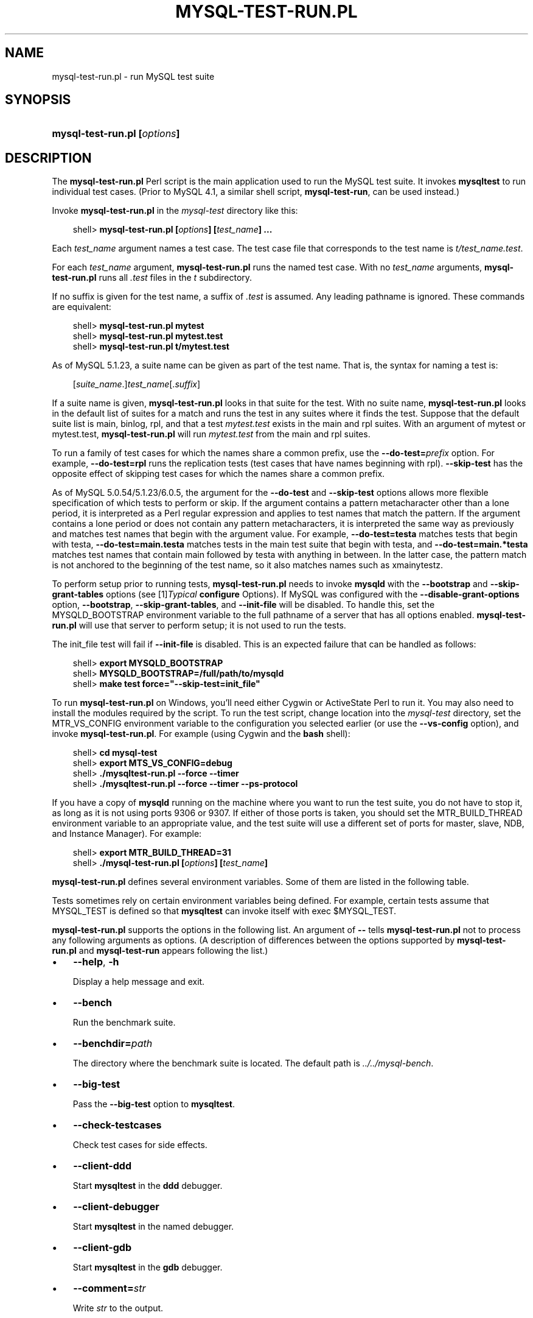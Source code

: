 .\"     Title: \fBmysql\-test\-run.pl\fR
.\"    Author: 
.\" Generator: DocBook XSL Stylesheets v1.70.1 <http://docbook.sf.net/>
.\"      Date: 08/02/2008
.\"    Manual: MySQL Database System
.\"    Source: MySQL
.\"
.TH "\fBMYSQL\-TEST\-RUN.PL" "1" "08/02/2008" "MySQL" "MySQL Database System"
.\" disable hyphenation
.nh
.\" disable justification (adjust text to left margin only)
.ad l
.SH "NAME"
mysql\-test\-run.pl \- run MySQL test suite
.SH "SYNOPSIS"
.HP 28
\fBmysql\-test\-run.pl [\fR\fB\fIoptions\fR\fR\fB]\fR
.SH "DESCRIPTION"
.PP
The
\fBmysql\-test\-run.pl\fR
Perl script is the main application used to run the MySQL test suite. It invokes
\fBmysqltest\fR
to run individual test cases. (Prior to MySQL 4.1, a similar shell script,
\fBmysql\-test\-run\fR, can be used instead.)
.PP
Invoke
\fBmysql\-test\-run.pl\fR
in the
\fImysql\-test\fR
directory like this:
.sp
.RS 3n
.nf
shell> \fBmysql\-test\-run.pl [\fR\fB\fIoptions\fR\fR\fB] [\fR\fB\fItest_name\fR\fR\fB] ...\fR
.fi
.RE
.PP
Each
\fItest_name\fR
argument names a test case. The test case file that corresponds to the test name is
\fIt/\fR\fI\fItest_name\fR\fR\fI.test\fR.
.PP
For each
\fItest_name\fR
argument,
\fBmysql\-test\-run.pl\fR
runs the named test case. With no
\fItest_name\fR
arguments,
\fBmysql\-test\-run.pl\fR
runs all
\fI.test\fR
files in the
\fIt\fR
subdirectory.
.PP
If no suffix is given for the test name, a suffix of
\fI.test\fR
is assumed. Any leading pathname is ignored. These commands are equivalent:
.sp
.RS 3n
.nf
shell> \fBmysql\-test\-run.pl mytest\fR
shell> \fBmysql\-test\-run.pl mytest.test\fR
shell> \fBmysql\-test\-run.pl t/mytest.test\fR
.fi
.RE
.PP
As of MySQL 5.1.23, a suite name can be given as part of the test name. That is, the syntax for naming a test is:
.sp
.RS 3n
.nf
[\fIsuite_name\fR.]\fItest_name\fR[.\fIsuffix\fR]
.fi
.RE
.PP
If a suite name is given,
\fBmysql\-test\-run.pl\fR
looks in that suite for the test. With no suite name,
\fBmysql\-test\-run.pl\fR
looks in the default list of suites for a match and runs the test in any suites where it finds the test. Suppose that the default suite list is
main,
binlog,
rpl, and that a test
\fImytest.test\fR
exists in the
main
and
rpl
suites. With an argument of
mytest
or
mytest.test,
\fBmysql\-test\-run.pl\fR
will run
\fImytest.test\fR
from the
main
and
rpl
suites.
.PP
To run a family of test cases for which the names share a common prefix, use the
\fB\-\-do\-test=\fR\fB\fIprefix\fR\fR
option. For example,
\fB\-\-do\-test=rpl\fR
runs the replication tests (test cases that have names beginning with
rpl).
\fB\-\-skip\-test\fR
has the opposite effect of skipping test cases for which the names share a common prefix.
.PP
As of MySQL 5.0.54/5.1.23/6.0.5, the argument for the
\fB\-\-do\-test\fR
and
\fB\-\-skip\-test\fR
options allows more flexible specification of which tests to perform or skip. If the argument contains a pattern metacharacter other than a lone period, it is interpreted as a Perl regular expression and applies to test names that match the pattern. If the argument contains a lone period or does not contain any pattern metacharacters, it is interpreted the same way as previously and matches test names that begin with the argument value. For example,
\fB\-\-do\-test=testa\fR
matches tests that begin with
testa,
\fB\-\-do\-test=main.testa\fR
matches tests in the
main
test suite that begin with
testa, and
\fB\-\-do\-test=main.*testa\fR
matches test names that contain
main
followed by
testa
with anything in between. In the latter case, the pattern match is not anchored to the beginning of the test name, so it also matches names such as
xmainytestz.
.PP
To perform setup prior to running tests,
\fBmysql\-test\-run.pl\fR
needs to invoke
\fBmysqld\fR
with the
\fB\-\-bootstrap\fR
and
\fB\-\-skip\-grant\-tables\fR
options (see
[1]\&\fITypical \fBconfigure\fR Options\fR). If MySQL was configured with the
\fB\-\-disable\-grant\-options\fR
option,
\fB\-\-bootstrap\fR,
\fB\-\-skip\-grant\-tables\fR, and
\fB\-\-init\-file\fR
will be disabled. To handle this, set the
MYSQLD_BOOTSTRAP
environment variable to the full pathname of a server that has all options enabled.
\fBmysql\-test\-run.pl\fR
will use that server to perform setup; it is not used to run the tests.
.PP
The
init_file
test will fail if
\fB\-\-init\-file\fR
is disabled. This is an expected failure that can be handled as follows:
.sp
.RS 3n
.nf
shell> \fBexport MYSQLD_BOOTSTRAP\fR
shell> \fBMYSQLD_BOOTSTRAP=/full/path/to/mysqld\fR
shell> \fBmake test force="\-\-skip\-test=init_file"\fR
.fi
.RE
.PP
To run
\fBmysql\-test\-run.pl\fR
on Windows, you'll need either Cygwin or ActiveState Perl to run it. You may also need to install the modules required by the script. To run the test script, change location into the
\fImysql\-test\fR
directory, set the
MTR_VS_CONFIG
environment variable to the configuration you selected earlier (or use the
\fB\-\-vs\-config\fR
option), and invoke
\fBmysql\-test\-run.pl\fR. For example (using Cygwin and the
\fBbash\fR
shell):
.sp
.RS 3n
.nf
shell> \fBcd mysql\-test\fR
shell> \fBexport MTS_VS_CONFIG=debug\fR
shell> \fB./mysqltest\-run.pl \-\-force \-\-timer\fR
shell> \fB./mysqltest\-run.pl \-\-force \-\-timer \-\-ps\-protocol\fR
.fi
.RE
.PP
If you have a copy of
\fBmysqld\fR
running on the machine where you want to run the test suite, you do not have to stop it, as long as it is not using ports
9306
or
9307. If either of those ports is taken, you should set the
MTR_BUILD_THREAD
environment variable to an appropriate value, and the test suite will use a different set of ports for master, slave, NDB, and Instance Manager). For example:
.sp
.RS 3n
.nf
shell> \fBexport MTR_BUILD_THREAD=31\fR
shell> \fB./mysql\-test\-run.pl [\fR\fB\fIoptions\fR\fR\fB] [\fR\fB\fItest_name\fR\fR\fB]\fR
.fi
.RE
.PP
\fBmysql\-test\-run.pl\fR
defines several environment variables. Some of them are listed in the following table.
.TS
allbox tab(:);
l l
l l
l l
l l
l l
l l.
T{
\fBVariable\fR
T}:T{
\fBMeaning\fR
T}
T{
MYSQL_TEST
T}:T{
Pathname to \fBmysqltest\fR binary
T}
T{
MYSQLTEST_VARDIR
T}:T{
Pathname to the \fIvar\fR directory that is used for
                logs, temporary files, and so forth
T}
T{
MYSQLD_BOOTSTRAP
T}:T{
Full pathname to \fBmysqld\fR that has all options enabled
T}
T{
MASTER_MYPORT
T}:T{
???
T}
T{
MASTER_MYSOCK
T}:T{
???
T}
.TE
.sp
.PP
Tests sometimes rely on certain environment variables being defined. For example, certain tests assume that
MYSQL_TEST
is defined so that
\fBmysqltest\fR
can invoke itself with
exec $MYSQL_TEST.
.PP
\fBmysql\-test\-run.pl\fR
supports the options in the following list. An argument of
\fB\-\-\fR
tells
\fBmysql\-test\-run.pl\fR
not to process any following arguments as options. (A description of differences between the options supported by
\fBmysql\-test\-run.pl\fR
and
\fBmysql\-test\-run\fR
appears following the list.)
.TP 3n
\(bu
\fB\-\-help\fR,
\fB\-h\fR
.sp
Display a help message and exit.
.TP 3n
\(bu
\fB\-\-bench\fR
.sp
Run the benchmark suite.
.TP 3n
\(bu
\fB\-\-benchdir=\fR\fB\fIpath\fR\fR
.sp
The directory where the benchmark suite is located. The default path is
\fI../../mysql\-bench\fR.
.TP 3n
\(bu
\fB\-\-big\-test\fR
.sp
Pass the
\fB\-\-big\-test\fR
option to
\fBmysqltest\fR.
.TP 3n
\(bu
\fB\-\-check\-testcases\fR
.sp
Check test cases for side effects.
.TP 3n
\(bu
\fB\-\-client\-ddd\fR
.sp
Start
\fBmysqltest\fR
in the
\fBddd\fR
debugger.
.TP 3n
\(bu
\fB\-\-client\-debugger\fR
.sp
Start
\fBmysqltest\fR
in the named debugger.
.TP 3n
\(bu
\fB\-\-client\-gdb\fR
.sp
Start
\fBmysqltest\fR
in the
\fBgdb\fR
debugger.
.TP 3n
\(bu
\fB\-\-comment=\fR\fB\fIstr\fR\fR
.sp
Write
\fIstr\fR
to the output.
.TP 3n
\(bu
\fB\-\-compress\fR
.sp
Compress all information sent between the client and the server if both support compression.
.TP 3n
\(bu
\fB\-\-cursor\-protocol\fR
.sp
Pass the
\fB\-\-cursor\-protocol\fR
option to
\fBmysqltest\fR
(implies
\fB\-\-ps\-protocol\fR).
.TP 3n
\(bu
\fB\-\-ddd\fR
.sp
Start
\fBmysqld\fR
in the
\fBddd\fR
debugger.
.TP 3n
\(bu
\fB\-\-debug\fR
.sp
Dump trace output for all clients and servers.
.TP 3n
\(bu
\fB\-\-debugger\fR
.sp
Start
\fBmysqld\fR
using the named debugger.
.TP 3n
\(bu
\fB\-\-do\-test=\fR\fB\fIprefix\fR\fR
.sp
Run all test cases having a name that begins with the given
\fIprefix\fR
value. This option provides a convenient way to run a family of similarly named tests.
.sp
As of MySQL 5.0.54/5.1.23/6.0.5, the argument for the
\fB\-\-do\-test\fR
option allows more flexible specification of which tests to perform. If the argument contains a pattern metacharacter other than a lone period, it is interpreted as a Perl regular expression and applies to test names that match the pattern. If the argument contains a lone period or does not contain any pattern metacharacters, it is interpreted the same way as previously and matches test names that begin with the argument value. For example,
\fB\-\-do\-test=testa\fR
matches tests that begin with
testa,
\fB\-\-do\-test=main.testa\fR
matches tests in the
main
test suite that begin with
testa, and
\fB\-\-do\-test=main.*testa\fR
matches test names that contain
main
followed by
testa
with anything in between. In the latter case, the pattern match is not anchored to the beginning of the test name, so it also matches names such as
xmainytestz.
.TP 3n
\(bu
\fB\-\-embedded\-server\fR
.sp
Use a version of
\fBmysqltest\fR
built with the embedded server.
.TP 3n
\(bu
\fB\-\-extern\fR
.sp
Use an already running server.
.sp
Note: If a test case has an
\fI.opt\fR
file that requires the server to be restarted with specific options, the file will not be used. The test case likely will fail as a result.
.TP 3n
\(bu
\fB\-\-fast\fR
.sp
Do not clean up from earlier test runs.
.TP 3n
\(bu
\fB\-\-force\fR
.sp
Normally,
\fBmysql\-test\-run.pl\fR
exits if a test case fails.
\fB\-\-force\fR
causes execution to continue regardless of test case failure.
.TP 3n
\(bu
\fB\-\-gcov\fR
.sp
Run tests with the
\fBgcov\fR
test coverage tool.
.TP 3n
\(bu
\fB\-\-gdb\fR
.sp
Start
\fBmysqld\fR
in the
\fBgdb\fR
debugger.
.TP 3n
\(bu
\fB\-\-gprof\fR
.sp
Run tests with the
\fBgprof\fR
profiling tool.
.TP 3n
\(bu
\fB\-\-im\-mysqld1\-port\fR
.sp
TCP/IP port number to use for the first
\fBmysqld\fR, controlled by Instance Manager.
.TP 3n
\(bu
\fB\-\-im\-mysqld2\-port\fR
.sp
TCP/IP port number to use for the second
\fBmysqld\fR, controlled by Instance Manager.
.TP 3n
\(bu
\fB\-\-im\-port\fR
.sp
TCP/IP port number to use for
\fBmysqld\fR, controlled by Instance Manager.
.TP 3n
\(bu
\fB\-\-log\-warnings\fR
.sp
Pass the
\fB\-\-log\-warnings\fR
option to
\fBmysqld\fR.
.TP 3n
\(bu
\fB\-\-manual\-debug\fR
.sp
Use a server that has already been started by the user in a debugger.
.TP 3n
\(bu
\fB\-\-manual\-gdb\fR
.sp
Use a server that has already been started by the user in the
\fBgdb\fR
debugger.
.TP 3n
\(bu
\fB\-\-master\-binary=\fR\fB\fIpath\fR\fR
.sp
Specify the path of the
\fBmysqld\fR
binary to use for master servers.
.TP 3n
\(bu
\fB\-\-master_port=\fR\fB\fIport_num\fR\fR
.sp
Specify the TCP/IP port number for the first master server to use. Observe that the option name has an underscore and not a dash.
.TP 3n
\(bu
\fB\-\-mem\fR
.sp
Run the test suite in memory, using tmpfs or ramdisk. This can decrease test times significantly.
\fBmysql\-test\-run.pl\fR
attempts to find a suitable location using a built\-in list of standard locations for tmpfs and puts the
\fIvar\fR
directory there. This option also affects placement of temporary files, which are created in
\fIvar/tmp\fR.
.sp
The default list includes
\fI/dev/shm\fR. You can also enable this option by setting the environment variable
MTR_MEM[=\fIdir_name\fR]. If
\fIdir_name\fR
is given, it is added to the beginning of the list of locations to search, so it takes precedence over any built\-in locations.
.sp
This option was added in MySQL 4.1.22, 5.0.30, and 5.1.13.
.TP 3n
\(bu
\fB\-\-mysqld=\fR\fB\fIstr\fR\fR
.sp
Extra options to pass to
\fBmysqld\fR.
.TP 3n
\(bu
\fB\-\-ndb\-connectstring=\fR\fB\fIstr\fR\fR
.sp
Pass
\fB\-\-ndb\-connectstring=\fR\fB\fIstr\fR\fR
to the master MySQL server. This option also prevents
\fBmysql\-test\-run.pl\fR
from starting a cluster. It is assumed that there is already a cluster running to which the server can connect with the given connectstring.
.TP 3n
\(bu
\fB\-\-ndb\-connectstring\-slave=\fR\fB\fIstr\fR\fR
.sp
Pass
\fB\-\-ndb\-connectstring=\fR\fB\fIstr\fR\fR
to slave MySQL servers. This option also prevents
\fBmysql\-test\-run.pl\fR
from starting a cluster. It is assumed that there is already a cluster running to which the server can connect with the given connectstring.
.TP 3n
\(bu
\fB\-\-ndb\-extra\-test\fR
.sp
Unknown.
.TP 3n
\(bu
\fB\-\-ndbcluster\-port=\fR\fB\fIport_num\fR\fR,
\fB\-\-ndbcluster_port=\fR\fB\fIport_num\fR\fR
.sp
Specify the TCP/IP port number that NDB Cluster should use.
.TP 3n
\(bu
\fB\-\-ndbcluster\-port\-slave=\fR\fB\fIport_num\fR\fR
.sp
Specify the TCP/IP port number that the slave NDB Cluster should use.
.TP 3n
\(bu
\fB\-\-netware\fR
.sp
Run
\fBmysqld\fR
with options needed on NetWare.
.TP 3n
\(bu
\fB\-\-notimer\fR
.sp
Cause
\fBmysqltest\fR
not to generate a timing file.
.TP 3n
\(bu
\fB\-\-ps\-protocol\fR
.sp
Pass the
\fB\-\-ps\-protocol\fR
option to
\fBmysqltest\fR.
.TP 3n
\(bu
\fB\-\-record\fR
.sp
Pass the
\fB\-\-record\fR
option to
\fBmysqltest\fR. This option requires a specific test case to be named on the command line.
.TP 3n
\(bu
\fB\-\-reorder\fR
.sp
Reorder tests to minimize the number of server restarts needed.
.TP 3n
\(bu
\fB\-\-report\-features\fR
.sp
Display the output of
SHOW ENGINES
and
SHOW VARIABLES. This can be used to verify that binaries are built with all required features.
.sp
This option was added in MySQL 4.1.23, 5.0.30, and 5.1.14.
.TP 3n
\(bu
\fB\-\-script\-debug\fR
.sp
Enable debug output for
\fBmysql\-test\-run.pl\fR
itself.
.TP 3n
\(bu
\fB\-\-skip\-im\fR
.sp
Do not start Instance Manager; skip Instance Manager test cases.
.TP 3n
\(bu
\fB\-\-skip\-master\-binlog\fR
.sp
Do not enable master server binary logging.
.TP 3n
\(bu
\fB\-\-skip\-ndbcluster\fR,
\fB\-\-skip\-ndb\fR
.sp
Do not start NDB Cluster; skip Cluster test cases.
.TP 3n
\(bu
\fB\-\-skip\-ndbcluster\-slave\fR,
\fB\-\-skip\-ndb\-slave\fR
.sp
Do not start an NDB Cluster slave.
.TP 3n
\(bu
\fB\-\-skip\-rpl\fR
.sp
Skip replication test cases.
.TP 3n
\(bu
\fB\-\-skip\-slave\-binlog\fR
.sp
Do not enable master server binary logging.
.TP 3n
\(bu
\fB\-\-skip\-ssl\fR
.sp
Do not start
\fBmysqld\fR
with support for SSL connections.
.TP 3n
\(bu
\fB\-\-skip\-test=\fR\fB\fIregex\fR\fR
.sp
Specify a regular expression to be applied to test case names. Cases with names that match the expression are skipped. tests to skip.
.sp
As of MySQL 5.0.54/5.1.23/6.0.5, the argument for the
\fB\-\-skip\-test\fR
option allows more flexible specification of which tests to skip. If the argument contains a pattern metacharacter other than a lone period, it is interpreted as a Perl regular expression and applies to test names that match the pattern. See the description of the
\fB\-\-do\-test\fR
option for details.
.TP 3n
\(bu
\fB\-\-skip\-*\fR
.sp
\fB\-\-skip\-*\fR
options not otherwise recognized by
\fBmysql\-test\-run.pl\fR
are passed to the master server.
.TP 3n
\(bu
\fB\-\-slave\-binary=\fR\fB\fIpath\fR\fR
.sp
Specify the path of the
\fBmysqld\fR
binary to use for slave servers.
.TP 3n
\(bu
\fB\-\-slave_port=\fR\fB\fIport_num\fR\fR
.sp
Specify the TCP/IP port number for the first master server to use. Observe that the option name has an underscore and not a dash.
.TP 3n
\(bu
\fB\-\-sleep=\fR\fB\fIN\fR\fR
.sp
Pass
\fB\-\-sleep=\fR\fB\fIN\fR\fR
to
\fBmysqltest\fR.
.TP 3n
\(bu
\fB\-\-small\-bench\fR
.sp
Run the benchmarks with the
\fB\-\-small\-tests\fR
and
\fB\-\-small\-tables\fR
options.
.TP 3n
\(bu
\fB\-\-socket=\fR\fB\fIfile_name\fR\fR
.sp
For connections to
localhost, the Unix socket file to use, or, on Windows, the name of the named pipe to use.
.TP 3n
\(bu
\fB\-\-sp\-protocol\fR
.sp
Pass the
\fB\-\-sp\-protocol\fR
option to
\fBmysqltest\fR.
.TP 3n
\(bu
\fB\-\-ssl\fR
.sp
If
\fBmysql\-test\-run.pl\fR
is started with the
\fB\-\-ssl\fR
option, it sets up a secure conection for all test cases. In this case, if
\fBmysqld\fR
does not support SSL,
\fBmysql\-test\-run.pl\fR
exits with an error message:
Couldn't find support for SSL
.TP 3n
\(bu
\fB\-\-start\-and\-exit\fR
.sp
Initialize and start servers with the startup settings for the specified test case or cases, if any, and then exit. You can use this option to start a server to which you can connect later. For example, after building a source distribution you can start a server and connect to it with the
\fBmysql\fR
client like this:
.sp
.RS 3n
.nf
shell> \fBcd mysql\-test\fR
shell> \fB./mysql\-test\-run.pl \-\-start\-and\-exit\fR
shell> \fB../mysql \-S ./var/tmp/master.sock \-h localhost \-u root\fR
.fi
.RE
.TP 3n
\(bu
\fB\-\-start\-dirty\fR
.sp
Start servers (without initialization) for the specified test case or cases, if any, and then exit. You can then manually run the test cases.
.TP 3n
\(bu
\fB\-\-start\-from=\fR\fB\fItest_name\fR\fR
.sp
\fBmysql\-test\-run.pl\fR
sorts the list of names of the test cases to be run, and then begins with
\fItest_name\fR.
.TP 3n
\(bu
\fB\-\-strace\-client\fR
.sp
Create
\fBstrace\fR
output for
\fBmysqltest\fR.
.TP 3n
\(bu
\fB\-\-stress\fR
.sp
Run the stress test. The other
\fB\-\-stress\-\fR\fB\fIxxx\fR\fR
options apply in this case.
.TP 3n
\(bu
\fB\-\-stress\-init\-file=\fR\fB\fIfile_name\fR\fR
.sp
\fIfile_name\fR
is the location of the file that contains the list of tests. The default file is
\fIstress_init.txt\fR
in the test suite directory.
.TP 3n
\(bu
\fB\-\-stress\-loop\-count=\fR\fB\fIN\fR\fR
.sp
In sequential stress\-test mode, the number of loops to execute before exiting.
.TP 3n
\(bu
\fB\-\-stress\-mode=\fR\fB\fImode\fR\fR
.sp
This option indicates the test order in stress\-test mode. The
\fImode\fR
value is either
random
to select tests in random order or
seq
to run tests in each thread in the order specified in the test list file. The default mode is
random.
.TP 3n
\(bu
\fB\-\-stress\-suite=\fR\fB\fIsuite_name\fR\fR
.sp
The name of the test suite to use for stress testing. The default suite name is
main
(the regular test suite located in the
\fImysql\-test\fR
directory).
.TP 3n
\(bu
\fB\-\-stress\-test\-count=\fR\fB\fIN\fR\fR
.sp
For stress testing, the number of tests to execute before exiting.
.TP 3n
\(bu
\fB\-\-stress\-test\-duration=\fR\fB\fIN\fR\fR
.sp
For stress testing, the duration of stress testing in seconds.
.TP 3n
\(bu
\fB\-\-stress\-test\-file=\fR\fB\fIfile_name\fR\fR
.sp
The file that contains the list of tests to use in stress testing. The tests should be named without the
\fI.test\fR
extension. The default file is
\fIstress_tests.txt\fR
in the test suite directory.
.TP 3n
\(bu
\fB\-\-stress\-threads=\fR\fB\fIN\fR\fR
.sp
The number of threads to use in stress testing. The default is 5.
.TP 3n
\(bu
\fB\-\-suite=\fR\fB\fIsuite_name\fR\fR
.sp
Run the named test suite. The default name is
main
(the regular test suite located in the
\fImysql\-test\fR
directory).
.TP 3n
\(bu
\fB\-\-suite\-timeout=\fR\fB\fIminutes\fR\fR
.sp
Specify the maximum test suite runtime.
.TP 3n
\(bu
\fB\-\-testcase\-timeout\fR
.sp
Specify the maximum test case runtime.
.TP 3n
\(bu
\fB\-\-timer\fR
.sp
Cause
\fBmysqltest\fR
to generate a timing file. The default file is named
\fI./var/log/timer\fR.
.TP 3n
\(bu
\fB\-\-tmpdir=\fR\fB\fIpath\fR\fR
.sp
The directory where temporary file are stored. The default location is
\fI./var/tmp\fR.
.TP 3n
\(bu
\fB\-\-unified\-diff\fR,
\fB\-\-udiff\fR
.sp
Use unified diff format when presenting differences between expected and actual test case results.
.TP 3n
\(bu
\fB\-\-use\-old\-data\fR
.sp
Do not install the test databases. (Use existing ones.)
.TP 3n
\(bu
\fB\-\-user\-test=\fR\fB\fIval\fR\fR
.sp
Unused.
.TP 3n
\(bu
\fB\-\-user=\fR\fB\fIuser_name\fR\fR
.sp
The MySQL username to use when connecting to the server.
.TP 3n
\(bu
\fB\-\-valgrind\fR
.sp
Run
\fBmysqltest\fR
and
\fBmysqld\fR
with
\fBvalgrind\fR.
.TP 3n
\(bu
\fB\-\-valgrind\-all\fR
.sp
Like
\fB\-\-valgrind\fR, but passes the
\fB\-\-verbose\fR
and
\fB\-\-show\-reachable\fR
options to
\fBvalgrind\fR.
.TP 3n
\(bu
\fB\-\-valgrind\-mysqltest\fR
.sp
Run
\fBmysqltest\fR
with
\fBvalgrind\fR.
.TP 3n
\(bu
\fB\-\-valgrind\-mysqltest\-all\fR
.sp
Like
\fB\-\-valgrind\-mysqltest\fR, but passes the
\fB\-\-verbose\fR
and
\fB\-\-show\-reachable\fR
options to
\fBvalgrind\fR.
.TP 3n
\(bu
\fB\-\-valgrind\-options=\fR\fB\fIstr\fR\fR
.sp
Extra options to pass to
\fBvalgrind\fR.
.TP 3n
\(bu
\fB\-\-valgrind\-path=\fR\fB\fIpath\fR\fR
.sp
Specify the pathname to the
\fBvalgrind\fR
executable.
.TP 3n
\(bu
\fB\-\-vardir=\fR\fB\fIpath\fR\fR
.sp
Specify the path where files generated during the test run are stored. The default location is
\fI./var\fR.
.TP 3n
\(bu
\fB\-\-view\-protocol\fR
.sp
Pass the
\fB\-\-view\-protocol\fR
option to
\fBmysqltest\fR.
.TP 3n
\(bu
\fB\-\-vs\-config=\fR\fB\fIconfig_val\fR\fR
.sp
Specify the configuration used to build MySQL (for example,
\fB\-\-vs\-config=debug\fR
\fB\-\-vs\-config=release\fR). This option is for Windows only. It is available as of MySQL 4.1.23, 5.0.30, and 5.1.14.
.TP 3n
\(bu
\fB\-\-wait\-timeout=\fR\fB\fIN\fR\fR
.sp
Unused?
.TP 3n
\(bu
\fB\-\-warnings\fR
.sp
This option is a synonym for
\fB\-\-log\-warnings\fR.
.TP 3n
\(bu
\fB\-\-with\-ndbcluster\fR
.sp
Use NDB Cluster and enable test cases that require it.
.TP 3n
\(bu
\fB\-\-with\-ndbcluster\-all\fR
.sp
Use NDB Cluster in all tests.
.TP 3n
\(bu
\fB\-\-with\-ndbcluster\-only\fR
.sp
Run only test cases that have
ndb
in their name.
.TP 3n
\(bu
\fB\-\-with\-ndbcluster\-slave\fR
.sp
Unknown.
.TP 3n
\(bu
\fB\-\-with\-openssl\fR
.sp
This option is a synonym for
\fB\-\-ssl\fR.
.sp
.RE
.sp
.it 1 an-trap
.nr an-no-space-flag 1
.nr an-break-flag 1
.br
\fBNote\fR
.PP
\fBmysql\-test\-run\fR
supports the following options not supported by
\fBmysql\-test\-run.pl\fR:
\fB\-\-local\fR,
\fB\-\-local\-master\fR,
\fB\-\-ndb\-verbose\fR,
\fB\-\-ndb_mgm\-extra\-opts\fR,
\fB\-\-ndb_mgmd\-extra\-opts\fR,
\fB\-\-ndbd\-extra\-opts\fR,
\fB\-\-old\-master\fR,
\fB\-\-purify\fR,
\fB\-\-use\-old\-data\fR,
\fB\-\-valgrind\-mysqltest\-all\fR.
.PP
Conversely,
\fBmysql\-test\-run.pl\fR
supports the following options not supported by
\fBmysql\-test\-run\fR:
\fB\-\-benchdir\fR,
\fB\-\-check\-testcases\fR,
\fB\-\-client\-ddd\fR,
\fB\-\-client\-debugger\fR,
\fB\-\-cursor\-protocol\fR,
\fB\-\-debugger\fR,
\fB\-\-im\-mysqld1\-port\fR,
\fB\-\-im\-mysqld2\-port\fR,
\fB\-\-im\-port\fR,
\fB\-\-manual\-debug\fR,
\fB\-\-netware\fR,
\fB\-\-notimer\fR,
\fB\-\-reorder\fR,
\fB\-\-script\-debug\fR,
\fB\-\-skip\-im\fR,
\fB\-\-skip\-ssl\fR,
\fB\-\-sp\-protocol\fR,
\fB\-\-start\-dirty\fR,
\fB\-\-suite\fR,
\fB\-\-suite\-timeout\fR,
\fB\-\-testcase\-timeout\fR,
\fB\-\-udiff\fR,
\fB\-\-unified\-diff\fR,,
\fB\-\-valgrind\-path\fR,
\fB\-\-vardir\fR,
\fB\-\-view\-protocol\fR.
.SH "COPYRIGHT"
.PP
Copyright 2007\-2008 MySQL AB
.PP
This documentation is free software; you can redistribute it and/or modify it under the terms of the GNU General Public License as published by the Free Software Foundation; version 2 of the License.
.PP
This documentation is distributed in the hope that it will be useful, but WITHOUT ANY WARRANTY; without even the implied warranty of MERCHANTABILITY or FITNESS FOR A PARTICULAR PURPOSE. See the GNU General Public License for more details.
.PP
You should have received a copy of the GNU General Public License along with the program; if not, write to the Free Software Foundation, Inc., 51 Franklin Street, Fifth Floor, Boston, MA 02110\-1301 USA or see http://www.gnu.org/licenses/.
.SH "REFERENCES"
.TP 3
1.\ Typical configure Options
\%http://dev.mysql.com/doc/refman/5.1/en/configure\-options.html
.SH "SEE ALSO"
For more information, please refer to the MySQL Reference Manual,
which may already be installed locally and which is also available
online at http://dev.mysql.com/doc/.
.SH AUTHOR
MySQL AB (http://www.mysql.com/).
